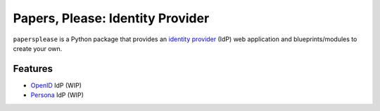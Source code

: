 =================================
Papers, Please: Identity Provider
=================================

``papersplease`` is a Python package that provides an `identity provider`_ (IdP)
web application and blueprints/modules to create your own.

.. _identity provider: https://en.wikipedia.org/wiki/Identity_provider

Features
--------

* OpenID_ IdP (WIP)
* Persona_ IdP (WIP)

.. _OpenID: https://en.wikipedia.org/wiki/OpenID
.. _Persona: https://developer.mozilla.org/en-US/Persona
